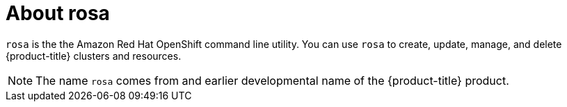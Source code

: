 // Module included in the following assemblies:
//
// * cli_reference/rosa_cli/get-started-with-rosa.adoc

[id="rosa-about_{context}"]
= About rosa

`rosa` is the the Amazon Red Hat OpenShift command line utility. You can use `rosa` to create, update, manage, and delete {product-title} clusters and resources.

[NOTE]
====
The name `rosa` comes from and earlier developmental name of the {product-title} product.
====